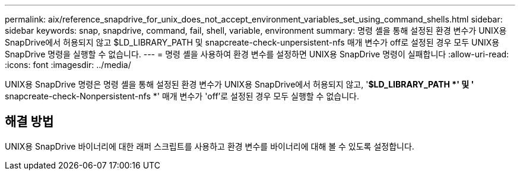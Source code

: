 ---
permalink: aix/reference_snapdrive_for_unix_does_not_accept_environment_variables_set_using_command_shells.html 
sidebar: sidebar 
keywords: snap, snapdrive, command, fail, shell, variable, environment 
summary: 명령 셸을 통해 설정된 환경 변수가 UNIX용 SnapDrive에서 허용되지 않고 $LD_LIBRARY_PATH 및 snapcreate-check-unpersistent-nfs 매개 변수가 off로 설정된 경우 모두 UNIX용 SnapDrive 명령을 실행할 수 없습니다. 
---
= 명령 셸을 사용하여 환경 변수를 설정하면 UNIX용 SnapDrive 명령이 실패합니다
:allow-uri-read: 
:icons: font
:imagesdir: ../media/


[role="lead"]
UNIX용 SnapDrive 명령은 명령 셸을 통해 설정된 환경 변수가 UNIX용 SnapDrive에서 허용되지 않고, '*$LD_LIBRARY_PATH *' 및 '* snapcreate-check-Nonpersistent-nfs *' 매개 변수가 'off'로 설정된 경우 모두 실행할 수 없습니다.



== 해결 방법

UNIX용 SnapDrive 바이너리에 대한 래퍼 스크립트를 사용하고 환경 변수를 바이너리에 대해 볼 수 있도록 설정합니다.
